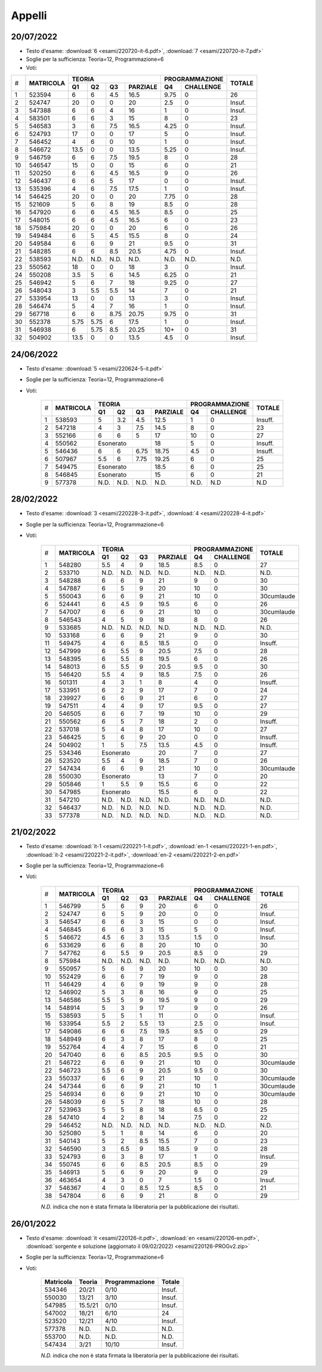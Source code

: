 Appelli
=======


.. _e220720:

20/07/2022
----------

* Testo d'esame: 
  :download:`6 <esami/220720-it-6.pdf>`, :download:`7 <esami/220720-it-7.pdf>`
* Soglie per la sufficienza: Teoria=12, Programmazione=6
* Voti:

+---+-------------+------+------+------+------------+------+-------------+----------+
|   |             |  **TEORIA**                     | **PROGRAMMAZIONE** |          |
|   +             +------+------+------+------------+------+-------------+          +
|#  |**MATRICOLA**|**Q1**|**Q2**|**Q3**|**PARZIALE**|**Q4**|**CHALLENGE**|**TOTALE**|
+---+-------------+------+------+------+------------+------+-------------+----------+
|  1|       523594|     6|     6|   4.5|        16.5|  9.75|            0|        26|
+---+-------------+------+------+------+------------+------+-------------+----------+
|  2|       524747|    20|     0|     0|          20|   2.5|            0|    Insuf.|
+---+-------------+------+------+------+------------+------+-------------+----------+
|  3|       547388|     6|     6|     4|          16|     1|            0|    Insuf.|
+---+-------------+------+------+------+------------+------+-------------+----------+
|  4|       583501|     6|     6|     3|          15|     8|            0|        23|
+---+-------------+------+------+------+------------+------+-------------+----------+
|  5|       546583|     3|     6|   7.5|        16.5|  4.25|            0|    Insuf.|
+---+-------------+------+------+------+------------+------+-------------+----------+
|  6|       524793|    17|     0|     0|          17|     5|            0|    Insuf.|
+---+-------------+------+------+------+------------+------+-------------+----------+
|  7|       546452|     4|     6|     0|          10|     1|            0|    Insuf.|
+---+-------------+------+------+------+------------+------+-------------+----------+
|  8|       546672|  13.5|     0|     0|        13.5|  5.25|            0|    Insuf.|
+---+-------------+------+------+------+------------+------+-------------+----------+
|  9|       546759|     6|     6|   7.5|        19.5|     8|            0|        28|
+---+-------------+------+------+------+------------+------+-------------+----------+
| 10|       546547|    15|     0|     0|          15|     6|            0|        21|
+---+-------------+------+------+------+------------+------+-------------+----------+
| 11|       520250|     6|     6|   4.5|        16.5|     9|            0|        26|
+---+-------------+------+------+------+------------+------+-------------+----------+
| 12|       546437|     6|     6|     5|          17|     0|            0|    Insuf.|
+---+-------------+------+------+------+------------+------+-------------+----------+
| 13|       535396|     4|     6|   7.5|        17.5|     1|            0|    Insuf.|
+---+-------------+------+------+------+------------+------+-------------+----------+
| 14|       546425|    20|     0|     0|          20|  7.75|            0|        28|
+---+-------------+------+------+------+------------+------+-------------+----------+
| 15|       521609|     5|     6|     8|          19|   8.5|            0|        28|
+---+-------------+------+------+------+------------+------+-------------+----------+
| 16|       547920|     6|     6|   4.5|        16.5|   8.5|            0|        25|
+---+-------------+------+------+------+------------+------+-------------+----------+
| 17|       548015|     6|     6|   4.5|        16.5|     6|            0|        23|
+---+-------------+------+------+------+------------+------+-------------+----------+
| 18|       575984|    20|     0|     0|          20|     6|            0|        26|
+---+-------------+------+------+------+------------+------+-------------+----------+
| 19|       549484|     6|     5|   4.5|        15.5|     8|            0|        24|
+---+-------------+------+------+------+------------+------+-------------+----------+
| 20|       549584|     6|     6|     9|          21|   9.5|            0|        31|
+---+-------------+------+------+------+------------+------+-------------+----------+
| 21|       548285|     6|     6|   8.5|        20.5|  4.75|            0|    Insuf.|
+---+-------------+------+------+------+------------+------+-------------+----------+
| 22|       538593|  N.D.|  N.D.|  N.D.|        N.D.|  N.D.|         N.D.|    N.D.  |
+---+-------------+------+------+------+------------+------+-------------+----------+
| 23|       550562|    18|     0|     0|          18|     3|            0|    Insuf.|
+---+-------------+------+------+------+------------+------+-------------+----------+
| 24|       550208|   3.5|     5|     6|        14.5|  6.25|            0|        21|
+---+-------------+------+------+------+------------+------+-------------+----------+
| 25|       546942|     5|     6|     7|          18|  9.25|            0|        27|
+---+-------------+------+------+------+------------+------+-------------+----------+
| 26|       548043|     3|   5.5|   5.5|          14|     7|            0|        21|
+---+-------------+------+------+------+------------+------+-------------+----------+
| 27|       533954|    13|     0|     0|          13|     3|            0|    Insuf.|
+---+-------------+------+------+------+------------+------+-------------+----------+
| 28|       546474|     5|     4|     7|          16|     1|            0|    Insuf.|
+---+-------------+------+------+------+------------+------+-------------+----------+
| 29|       567718|     6|     6|  8.75|       20.75|  9.75|            0|        31|
+---+-------------+------+------+------+------------+------+-------------+----------+
| 30|       552378|  5.75|  5.75|     6|        17.5|     1|            0|    Insuf.|
+---+-------------+------+------+------+------------+------+-------------+----------+
| 31|       546938|     6|  5.75|   8.5|       20.25|   10+|            0|        31|
+---+-------------+------+------+------+------------+------+-------------+----------+
| 32|       504902|  13.5|     0|     0|        13.5|   4.5|            0|    Insuf.|
+---+-------------+------+------+------+------------+------+-------------+----------+



.. _e220624:

24/06/2022
----------

* Testo d'esame: 
  :download:`5 <esami/220624-5-it.pdf>`
* Soglie per la sufficienza: Teoria=12, Programmazione=6
* Voti:

    +--+-------------+------+------+------+------------+------+-------------+----------+
    |  |             |  **TEORIA**                     | **PROGRAMMAZIONE** |          |
    |  +             +------+------+------+------------+------+-------------+          +
    |# |**MATRICOLA**|**Q1**|**Q2**|**Q3**|**PARZIALE**|**Q4**|**CHALLENGE**|**TOTALE**| 
    +--+-------------+------+------+------+------------+------+-------------+----------+
    | 1| 538593      | 5    | 3.2  | 4.5  | 12.5       |   1  | 0           |  Insuff. |
    +--+-------------+------+------+------+------------+------+-------------+----------+
    | 2| 547218      | 4    |  3   | 7.5  | 14.5       |   8  | 0           |   23     |
    +--+-------------+------+------+------+------------+------+-------------+----------+
    | 3| 552166      | 6    |  6   |  5   |  17        |  10  | 0           |   27     |
    +--+-------------+------+------+------+------------+------+-------------+----------+
    | 4| 550562      | Esonerato          |  18        |   5  | 0           |  Insuff. |
    +--+-------------+------+------+------+------------+------+-------------+----------+
    | 5| 546436      | 6    |  6   | 6.75 |  18.75     |  4.5 | 0           |  Insuff. |
    +--+-------------+------+------+------+------------+------+-------------+----------+  
    | 6| 507967      | 5.5  |  6   | 7.75 |  19.25     |  6   | 0           |   25     |
    +--+-------------+------+------+------+------------+------+-------------+----------+ 
    | 7| 549475      | Esonerato          |  18.5      |   6  | 0           |   25     |
    +--+-------------+------+------+------+------------+------+-------------+----------+
    | 8| 546845      | Esonerato          |  15        |  6   | 0           |   21     |
    +--+-------------+------+------+------+------------+------+-------------+----------+
    | 9| 577378      | N.D. | N.D. | N.D. | N.D.       | N.D. | N.D         | N.D      |
    +--+-------------+------+------+------+------------+------+-------------+----------+  

    

.. _e220228:

28/02/2022
----------

* Testo d'esame: 
  :download:`3 <esami/220228-3-it.pdf>`, :download:`4 <esami/220228-4-it.pdf>`
* Soglie per la sufficienza: Teoria=12, Programmazione=6
* Voti:

    +--+-------------+------+------+------+------------+------+-------------+----------+
    |  |             |  **TEORIA**                     | **PROGRAMMAZIONE** |          |
    |  +             +------+------+------+------------+------+-------------+          +
    |# |**MATRICOLA**|**Q1**|**Q2**|**Q3**|**PARZIALE**|**Q4**|**CHALLENGE**|**TOTALE**| 
    +--+-------------+------+------+------+------------+------+-------------+----------+
    |1 | 548280      | 5.5  | 4    | 9    | 18.5       | 8.5  |    0        |   27     |  
    +--+-------------+------+------+------+------------+------+-------------+----------+
    |2 | 533710      | N.D. | N.D. | N.D. | N.D.       | N.D. |   N.D.      |   N.D.   |    
    +--+-------------+------+------+------+------------+------+-------------+----------+
    |3 | 548288      | 6    | 6    | 9    | 21         | 9    |    0        |   30     |  
    +--+-------------+------+------+------+------------+------+-------------+----------+
    |4 | 547887      | 6    | 5    | 9    | 20         | 10   |    0        |   30     |  
    +--+-------------+------+------+------+------------+------+-------------+----------+  
    | 5| 550043      | 6    |  6   | 9    |   21       |10    | 0           |30cumlaude|   
    +--+-------------+------+------+------+------------+------+-------------+----------+
    |6 | 524441      | 6    | 4.5  | 9    | 19.5       | 6    |    0        |   26     |  
    +--+-------------+------+------+------+------------+------+-------------+----------+
    |7 | 547007      | 6    | 6    | 9    | 21         | 10   |    0        |30cumlaude|  
    +--+-------------+------+------+------+------------+------+-------------+----------+
    |8 | 546543      | 4    | 5    | 9    | 18         | 8    |    0        |   26     |  
    +--+-------------+------+------+------+------------+------+-------------+----------+
    |9 | 533685      | N.D. | N.D. | N.D. | N.D.       | N.D. |    N.D.     |   N.D.   |    
    +--+-------------+------+------+------+------------+------+-------------+----------+
    |10| 533168      | 6    | 6    | 9    | 21         | 9    |    0        |   30     |   
    +--+-------------+------+------+------+------------+------+-------------+----------+
    |11| 549475      | 4    | 6    | 8.5  | 18.5       | 0    |    0        |   Insuff.|       
    +--+-------------+------+------+------+------------+------+-------------+----------+
    |12| 547999      | 6    | 5.5  | 9    | 20.5       | 7.5  |    0        |   28     |   
    +--+-------------+------+------+------+------------+------+-------------+----------+
    |13| 548395      | 6    | 5.5  | 8    | 19.5       | 6    |    0        |   26     |   
    +--+-------------+------+------+------+------------+------+-------------+----------+
    |14| 548013      | 6    | 5.5  | 9    | 20.5       | 9.5  |    0        |   30     |   
    +--+-------------+------+------+------+------------+------+-------------+----------+
    |15| 546420      | 5.5  | 4    | 9    | 18.5       | 7.5  |    0        |   26     |   
    +--+-------------+------+------+------+------------+------+-------------+----------+
    |16| 501311      | 4    | 3    | 1    | 8          | 4    |    0        |   Insuff.|       
    +--+-------------+------+------+------+------------+------+-------------+----------+
    |17| 533951      | 6    | 2    | 9    | 17         | 7    |    0        |   24     |   
    +--+-------------+------+------+------+------------+------+-------------+----------+
    |18| 239927      | 6    | 6    | 9    | 21         | 6    |    0        |   27     |   
    +--+-------------+------+------+------+------------+------+-------------+----------+
    |19| 547511      | 4    | 4    | 9    | 17         | 9.5  |    0        |   27     |   
    +--+-------------+------+------+------+------------+------+-------------+----------+
    |20| 546505      | 6    | 6    | 7    | 19         | 10   |    0        |   29     |   
    +--+-------------+------+------+------+------------+------+-------------+----------+
    |21| 550562      | 6    | 5    | 7    | 18         | 2    |    0        |   Insuff.|       
    +--+-------------+------+------+------+------------+------+-------------+----------+
    |22| 537018      | 5    | 4    | 8    | 17         | 10   |    0        |   27     |   
    +--+-------------+------+------+------+------------+------+-------------+----------+
    |23| 546425      | 5    | 6    | 9    | 20         | 0    |    0        |   Insuff.|       
    +--+-------------+------+------+------+------------+------+-------------+----------+
    |24| 504902      | 1    | 5    | 7.5  | 13.5       | 4.5  |    0        |   Insuff.|       
    +--+-------------+------+------+------+------------+------+-------------+----------+
    |25| 534346      | Esonerato          | 20         | 7    |    0        |   27     |   
    +--+-------------+------+------+------+------------+------+-------------+----------+
    |26| 523520      | 5.5  | 4    | 9    | 18.5       | 7    |    0        |   26     |   
    +--+-------------+------+------+------+------------+------+-------------+----------+
    |27| 547434      | 6    | 6    | 9    | 21         | 10   |    0        |30cumlaude|   
    +--+-------------+------+------+------+------------+------+-------------+----------+
    |28| 550030      |  Esonerato         | 13         | 7    |    0        |   20     |   
    +--+-------------+------+------+------+------------+------+-------------+----------+
    |29| 505846      | 1    | 5.5  | 9    | 15.5       | 6    |    0        |   22     |   
    +--+-------------+------+------+------+------------+------+-------------+----------+
    |30| 547985      |  Esonerato         | 15.5       | 6    |    0        |   22     |   
    +--+-------------+------+------+------+------------+------+-------------+----------+
    |31| 547210      | N.D. | N.D. | N.D. | N.D.       | N.D. |    N.D.     |   N.D.   |     
    +--+-------------+------+------+------+------------+------+-------------+----------+
    |32| 546437      | N.D. | N.D. | N.D. | N.D.       | N.D. |    N.D.     |   N.D.   |     
    +--+-------------+------+------+------+------------+------+-------------+----------+
    |33| 577378      | N.D. | N.D. | N.D. | N.D.       | N.D. |    N.D.     |   N.D.   |     
    +--+-------------+------+------+------+------------+------+-------------+----------+
    



.. _e220221:

21/02/2022
----------

* Testo d'esame: 
  :download:`it-1 <esami/220221-1-it.pdf>`, :download:`en-1 <esami/220221-1-en.pdf>`, :download:`it-2 <esami/220221-2-it.pdf>`, :download:`en-2 <esami/220221-2-en.pdf>`
* Soglie per la sufficienza: Teoria=12, Programmazione=6
* Voti:

    +--+-------------+------+------+------+------------+------+-------------+----------+
    |  |             |  **TEORIA**                     | **PROGRAMMAZIONE** |          |
    |  +             +------+------+------+------------+------+-------------+          +
    |# |**MATRICOLA**|**Q1**|**Q2**|**Q3**|**PARZIALE**|**Q4**|**CHALLENGE**|**TOTALE**|
    +--+-------------+------+------+------+------------+------+-------------+----------+
    | 1| 546799      | 5    |  6   | 9    |   20       |6     | 0           |26        |   
    +--+-------------+------+------+------+------------+------+-------------+----------+
    | 2| 524747      | 6    |  5   | 9    |   20       |0     | 0           |Insuf.    |         
    +--+-------------+------+------+------+------------+------+-------------+----------+
    | 3| 546547      | 6    |  6   | 3    |   15       |0     | 0           |Insuf.    |         
    +--+-------------+------+------+------+------------+------+-------------+----------+
    | 4| 546845      | 6    |  6   | 3    |   15       |5     | 0           |Insuf.    |         
    +--+-------------+------+------+------+------------+------+-------------+----------+
    | 5| 546672      | 4.5  |  6   | 3    |   13.5     |1.5   | 0           |Insuf.    |         
    +--+-------------+------+------+------+------------+------+-------------+----------+
    | 6| 533629      | 6    |  6   | 8    |   20       |10    | 0           |30        |   
    +--+-------------+------+------+------+------------+------+-------------+----------+
    | 7| 547762      | 6    |  5.5 | 9    |   20.5     |8.5   | 0           |29        |     
    +--+-------------+------+------+------+------------+------+-------------+----------+
    | 8| 575984      | N.D. |  N.D.| N.D. |   N.D.     |N.D.  | N.D.        |N.D.      |     
    +--+-------------+------+------+------+------------+------+-------------+----------+
    | 9| 550957      | 5    |  6   | 9    |   20       |10    | 0           |30        |   
    +--+-------------+------+------+------+------------+------+-------------+----------+
    |10| 552429      | 6    |  6   | 7    |   19       |9     | 0           |28        |   
    +--+-------------+------+------+------+------------+------+-------------+----------+
    |11| 546429      | 4    |  6   | 9    |   19       |9     | 0           |28        |   
    +--+-------------+------+------+------+------------+------+-------------+----------+
    |12| 546902      | 5    |  3   | 8    |   16       |9     | 0           |25        |   
    +--+-------------+------+------+------+------------+------+-------------+----------+
    |13| 546586      | 5.5  |  5   | 9    |   19.5     |9     | 0           |29        |       
    +--+-------------+------+------+------+------------+------+-------------+----------+
    |14| 548914      | 5    |  3   | 9    |   17       |9     | 0           |26        |   
    +--+-------------+------+------+------+------------+------+-------------+----------+
    |15| 538593      | 5    |  5   | 1    |   11       |0     | 0           |Insuf.    |         
    +--+-------------+------+------+------+------------+------+-------------+----------+
    |16| 533954      | 5.5  |  2   | 5.5  |   13       |2.5   | 0           |Insuf.    |         
    +--+-------------+------+------+------+------------+------+-------------+----------+
    |17| 549086      | 6    |  6   | 7.5  |   19.5     |9.5   | 0           |29        |   
    +--+-------------+------+------+------+------------+------+-------------+----------+
    |18| 548949      | 6    |  3   | 8    |   17       |8     | 0           |25        |   
    +--+-------------+------+------+------+------------+------+-------------+----------+
    |19| 552764      | 4    |  4   | 7    |   15       |6     | 0           |21        |   
    +--+-------------+------+------+------+------------+------+-------------+----------+
    |20| 547040      | 6    |  6   | 8.5  |   20.5     |9.5   | 0           |30        |   
    +--+-------------+------+------+------+------------+------+-------------+----------+
    |21| 546722      | 6    |  6   | 9    |   21       |10    | 0           |30cumlaude|   
    +--+-------------+------+------+------+------------+------+-------------+----------+
    |22| 546723      | 5.5  |  6   | 9    |   20.5     |9.5   | 0           |30        |   
    +--+-------------+------+------+------+------------+------+-------------+----------+
    |23| 550337      | 6    |  6   | 9    |   21       |10    | 0           |30cumlaude|   
    +--+-------------+------+------+------+------------+------+-------------+----------+
    |24| 547344      | 6    |  6   | 9    |   21       |10    | 1           |30cumlaude|   
    +--+-------------+------+------+------+------------+------+-------------+----------+
    |25| 546934      | 6    |  6   | 9    |   21       |10    | 0           |30cumlaude|   
    +--+-------------+------+------+------+------------+------+-------------+----------+
    |26| 548039      | 6    |  5   | 7    |   18       |10    | 0           |28        |   
    +--+-------------+------+------+------+------------+------+-------------+----------+
    |27| 523963      | 5    |  5   | 8    |   18       |6.5   | 0           |25        |   
    +--+-------------+------+------+------+------------+------+-------------+----------+
    |28| 547410      | 4    |  2   | 8    |   14       |7.5   | 0           |22        |   
    +--+-------------+------+------+------+------------+------+-------------+----------+
    |29| 546452      | N.D. |  N.D.| N.D. |   N.D.     |N.D.  | N.D.        |N.D.      |     
    +--+-------------+------+------+------+------------+------+-------------+----------+
    |30| 525080      | 5    |  1   | 8    |   14       |6     | 0           |20        |   
    +--+-------------+------+------+------+------------+------+-------------+----------+
    |31| 540143      | 5    |  2   | 8.5  |   15.5     |7     | 0           |23        |   
    +--+-------------+------+------+------+------------+------+-------------+----------+
    |32| 546590      | 3    |  6.5 | 9    |   18.5     |9     | 0           |28        |   
    +--+-------------+------+------+------+------------+------+-------------+----------+
    |33| 524793      | 6    |  3   | 8    |   17       |1     | 0           |Insuf.    |         
    +--+-------------+------+------+------+------------+------+-------------+----------+
    |34| 550745      | 6    |  6   | 8.5  |   20.5     |8.5   | 0           |29        |   
    +--+-------------+------+------+------+------------+------+-------------+----------+
    |35| 546913      | 5    |  6   | 9    |   20       |9     | 0           |29        |   
    +--+-------------+------+------+------+------------+------+-------------+----------+
    |36| 463654      | 4    |  3   | 0    |   7        |1.5   | 0           |Insuf.    |         
    +--+-------------+------+------+------+------------+------+-------------+----------+
    |37| 546367      | 4    |  0   | 8.5  |   12.5     |8,5   | 0           |21        |       
    +--+-------------+------+------+------+------------+------+-------------+----------+
    |38| 547804      | 6    |  6   | 9    |   21       |8     | 0           |29        |   
    +--+-------------+------+------+------+------------+------+-------------+----------+
    



    *N.D.* indica che non è stata firmata la liberatoria per la pubblicazione dei risultati.




26/01/2022
----------

* Testo d'esame: 
  :download:`it <esami/220126-it.pdf>`, :download:`en <esami/220126-en.pdf>`, :download:`sorgente e soluzione (aggiornato il 09/02/2022) <esami/220126-PROGv2.zip>`
* Soglie per la sufficienza: Teoria=12, Programmazione=6
* Voti:

    +-------------+----------+------------------+----------+
    |**Matricola**|**Teoria**|**Programmazione**|**Totale**|
    +-------------+----------+------------------+----------+
    | 534346      |   20/21  |  0/10            |  Insuf.  |
    +-------------+----------+------------------+----------+
    | 550030      |   13/21  |  3/10            |  Insuf.  |
    +-------------+----------+------------------+----------+
    | 547985      | 15.5/21  |  0/10            |  Insuf.  |
    +-------------+----------+------------------+----------+
    | 547002      |   18/21  |  6/10            |  24      |
    +-------------+----------+------------------+----------+
    | 523520      |   12/21  |  4/10            |  Insuf.  |
    +-------------+----------+------------------+----------+
    | 577378      |   N.D.   |  N.D.            |  N.D.    |
    +-------------+----------+------------------+----------+
    | 553700      |   N.D.   |  N.D.            |  N.D.    |
    +-------------+----------+------------------+----------+
    | 547434      |    3/21  |  10/10           |  Insuf.  |
    +-------------+----------+------------------+----------+

    *N.D.* indica che non è stata firmata la liberatoria per la pubblicazione dei risultati.


